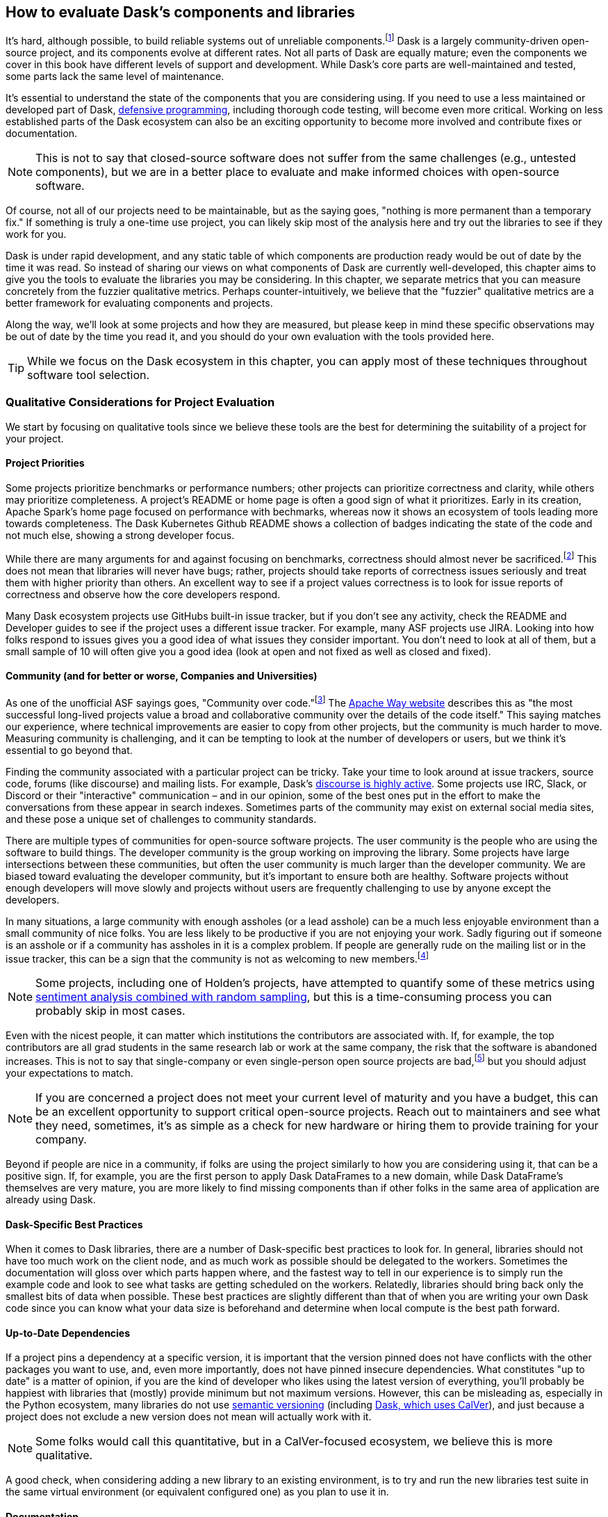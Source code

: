 == How to evaluate Dask's components and libraries

It's hard, although possible, to build reliable systems out of unreliable components.footnote:[Although in many ways that is what distributed systems are all about, from Hadoop Map/Reduce to Dask, fault tolerance because computers are unreliable are a big part of what we do.] Dask is a largely community-driven open-source project, and its components evolve at different rates. Not all parts of Dask are equally mature; even the components we cover in this book have different levels of support and development. While Dask's core parts are well-maintained and tested, some parts lack the same level of maintenance.

It's essential to understand the state of the components that you are considering using. If you need to use a less maintained or developed part of Dask, pass:[<a href="https://en.wikipedia.org/wiki/Defensive_programming#:~:text=Defensive%20programming%20is%20a%20form,of%20software%20under%20unforeseen%20circumstances.">defensive programming</a>], including thorough code testing, will become even more critical. Working on less established parts of the Dask ecosystem can also be an exciting opportunity to become more involved and contribute fixes or documentation.

[NOTE]
====
This is not to say that closed-source software does not suffer from the same challenges (e.g., untested components), but we are in a better place to evaluate and make informed choices with open-source software.
====

Of course, not all of our projects need to be maintainable, but as the saying goes, "nothing is more permanent than a temporary fix." If something is truly a one-time use project, you can likely skip most of the analysis here and try out the libraries to see if they work for you.

Dask is under rapid development, and any static table of which components are production ready would be out of date by the time it was read. So instead of sharing our views on what components of Dask are currently well-developed, this chapter aims to give you the tools to evaluate the libraries you may be considering. In this chapter, we separate metrics that you can measure concretely from the fuzzier qualitative metrics. Perhaps counter-intuitively, we believe that the "fuzzier" qualitative metrics are a better framework for evaluating components and projects.

Along the way, we'll look at some projects and how they are measured, but please keep in mind these specific observations may be out of date by the time you read it, and you should do your own evaluation with the tools provided here.

[TIP]
====
While we focus on the Dask ecosystem in this chapter, you can apply most of these techniques throughout software tool selection.
====

=== Qualitative Considerations for Project Evaluation

We start by focusing on qualitative tools since we believe these tools are the best for determining the suitability of a project for your project.

==== Project Priorities

Some projects prioritize benchmarks or performance numbers; other projects can prioritize correctness and clarity, while others may prioritize completeness. A project's README or home page is often a good sign of what it prioritizes. Early in its creation, Apache Spark's home page focused on performance with bechmarks, whereas now it shows an ecosystem of tools leading more towards completeness. The Dask Kubernetes Github README shows a collection of badges indicating the state of the code and not much else, showing a strong developer focus.

While there are many arguments for and against focusing on benchmarks, correctness should almost never be sacrificed.footnote:[Sacrificing correctness means producing incorrect results. An example "correctness" issue is `set_index` in Dask-On-Ray causing rows to disappear; this took about a month to fix, which in our opinion is quite reasonable https://github.com/ray-project/ray/issues/20108[+++given the challenges reproducing it+++]. Sometimes correctness fixes, like security fixes, can result in slower processing, for example MongoDB's defaults are very fast but can lose data.] This does not mean that libraries will never have bugs; rather, projects should take reports of correctness issues seriously and treat them with higher priority than others. An excellent way to see if a project values correctness is to look for issue reports of correctness and observe how the core developers respond.

Many Dask ecosystem projects use GitHubs built-in issue tracker, but if you don't see any activity, check the README and Developer guides to see if the project uses a different issue tracker. For example, many ASF projects use JIRA. Looking into how folks respond to issues gives you a good idea of what issues they consider important. You don't need to look at all of them, but a small sample of 10 will often give you a good idea (look at open and not fixed as well as closed and fixed).

==== Community (and for better or worse, Companies and Universities)

As one of the unofficial ASF sayings goes, "Community over code."footnote:[We are uncertain of who exactly this quote originates from; it's appeared in the ASF director's position statement as well as in the Apache Way documentation.] The https://theapacheway.com/community-over-code/[Apache Way website] describes this as "the most successful long-lived projects value a broad and collaborative community over the details of the code itself." This saying matches our experience, where technical improvements are easier to copy from other projects, but the community is much harder to move. Measuring community is challenging, and it can be tempting to look at the number of developers or users, but we think it's essential to go beyond that.

Finding the community associated with a particular project can be tricky. Take your time to look around at issue trackers, source code, forums (like discourse) and mailing lists. For example, Dask's https://dask.discourse.group/[+++discourse is highly active+++]. Some projects use IRC, Slack, or Discord or their "interactive" communication – and in our opinion, some of the best ones put in the effort to make the conversations from these appear in search indexes. Sometimes parts of the community may exist on external social media sites, and these pose a unique set of challenges to community standards.

There are multiple types of communities for open-source software projects. The user community is the people who are using the software to build things. The developer community is the group working on improving the library. Some projects have large intersections between these communities, but often the user community is much larger than the developer community. We are biased toward evaluating the developer community, but it's important to ensure both are healthy. Software projects without enough developers will move slowly and projects without users are frequently challenging to use by anyone except the developers.

In many situations, a large community with enough assholes (or a lead asshole) can be a much less enjoyable environment than a small community of nice folks. You are less likely to be productive if you are not enjoying your work. Sadly figuring out if someone is an asshole or if a community has assholes in it is a complex problem. If people are generally rude on the mailing list or in the issue tracker, this can be a sign that the community is not as welcoming to new members.footnote:[The Linux Kernel is a classic examples of a somewhat https://www.zdnet.com/article/linux-developer-who-took-on-linus-torvalds-over-abuse-quits-toxic-kernel-community/[+++more challenging community.+++]]

[NOTE]
====
Some projects, including one of Holden's projects, have attempted to quantify some of these metrics using https://www.youtube.com/watch?v=TXYXsa7NpG8[+++sentiment analysis combined with random sampling+++], but this is a time-consuming process you can probably skip in most cases.
====

Even with the nicest people, it can matter which institutions the contributors are associated with. If, for example, the top contributors are all grad students in the same research lab or work at the same company, the risk that the software is abandoned increases. This is not to say that single-company or even single-person open source projects are bad,footnote:[One example of a small community developing a very popular and successful project is homebrew.] but you should adjust your expectations to match.

[NOTE]
====
If you are concerned a project does not meet your current level of maturity and you have a budget, this can be an excellent opportunity to support critical open-source projects. Reach out to maintainers and see what they need, sometimes, it's as simple as a check for new hardware or hiring them to provide training for your company.
====

Beyond if people are nice in a community, if folks are using the project similarly to how you are considering using it, that can be a positive sign. If, for example, you are the first person to apply Dask DataFrames to a new domain, while Dask DataFrame's themselves are very mature, you are more likely to find missing components than if other folks in the same area of application are already using Dask.

==== Dask-Specific Best Practices

When it comes to Dask libraries, there are a number of Dask-specific best practices to look for. In general, libraries should not have too much work on the client node, and as much work as possible should be delegated to the workers. Sometimes the documentation will gloss over which parts happen where, and the fastest way to tell in our experience is to simply run the example code and look to see what tasks are getting scheduled on the workers. Relatedly, libraries should bring back only the smallest bits of data when possible. These best practices are slightly different than that of when you are writing your own Dask code since you can know what your data size is beforehand and determine when local compute is the best path forward.

==== Up-to-Date Dependencies

If a project pins a dependency at a specific version, it is important that the version pinned does not have conflicts with the other packages you want to use, and, even more importantly, does not have pinned insecure dependencies. What constitutes "up to date" is a matter of opinion, if you are the kind of developer who likes using the latest version of everything, you'll probably be happiest with libraries that (mostly) provide minimum but not maximum versions. However, this can be misleading as, especially in the Python ecosystem, many libraries do not use https://semver.org/[+++semantic versioning+++] (including https://docs.dask.org/en/stable/changelog.html[+++Dask, which uses CalVer+++]), and just because a project does not exclude a new version does not mean will actually work with it.

[NOTE]
====
Some folks would call this quantitative, but in a CalVer-focused ecosystem, we believe this is more qualitative.
====

A good check, when considering adding a new library to an existing environment, is to try and run the new libraries test suite in the same virtual environment (or equivalent configured one) as you plan to use it in.

==== Documentation

While not every tool needs a book, although we do hope you find books useful, very few libraries are truly "self-explanatory." On the low end, for simple libraries, a few examples or well-written tests can serve as a stand-in for proper documentation. Complete documentation is a good sign of overall project maturity. Not all documentation is created equally, and as the saying goes, documentation is normally out of date as soon as finished (if not before). A good exercise to do, before you dive all the way into a new library, is to open up the documentation and try and run the examples. If the getting-started examples don't work (and you can't figure out how to fix them), you will likely be in for a rough ride.

==== Open to contributions (code and otherwise)

If you find the library is promising, but not all the way there, it's important to be able to contribute your improvements back to the library. This is good for the community, and selfishly if you can't "upstream" your improvements, upgrading to new versions will be more challenging.footnote:[Changes from upstream open source you are unable to contribute back mean that you need to re-apply those changes every time you to go upgrade. While modern tools like git simplify the mechanics of this a little bit, it can be a time consuming process.] Many projects now days have "Contribution Guides" which can give you an idea of how they like to work, but nothing beats a real test contribution. A great place to start with a project is fixing its documentation with the eyes of a newcomer, especially those getting started examples from the previous section. Documentation often becomes out of sync in fast-moving projects, and if you find it difficult to get your documentation changes accepted, that is a strong indicator of how challenging it will be to contribute more complicated improvements later.

Something to pay attention to is what the issue-reporting experience is like. Since almost no software is completely free of bugs, you may encounter an issue. Whether you have the energy or skills to fix the bug, sharing your experience is vital so it can be fixed. Sharing the bug can help the next person encountering the same challenge feel not alone, even if the issue is unresolved.

[NOTE]
====
Pay attention to your experience trying to report an issue. Most large projects with active communities will have some guidance to help you submit your issue and ensure it’s not duplicating a previous issue. If that’s lacking, this could be more challenging (or a smaller community)
====

If you don't have time to make your own test contribution, you can always take a look at a project's pull requests (or equivalent) and see if the responses seem positive or antagonistic.

==== Extendable

Not all changes to libraries necessarily need to be able to go upstream. If a library is appropriately structured, you can add additional functionality without changing the underlying code. For example, part of what makes Dask so powerful is its extensibility. For example, adding user-defined functions and aggregations allows Dask to be useable by many.

=== Quantitative Metrics for Open Source Project Evaluation

As software developers and data scientists, we often try to use quantitative metrics to make our decisions. Quantitative metrics for software, both in open source and closed source, is an area of active research, so we won't be able to cover all of the quantitative metrics. A large challenge with all of the quantitative metrics for open-source projects is that, especially once money gets involved, the metrics can be influenced. We instead recommend focusing on qualitative factors which, while more difficult to measure, are also more difficult to game.

Here we cover a few common metrics that folks commonly attempt to use, and there are many other frameworks for evaluating open-source projects for use, including https://www.timreview.ca/article/145[+++the OSSM+++], https://metrics.openssf.org/[+++OpenSSF Security metrics+++], https://scholar.google.com/scholar?hl=en&as_sdt=0%2C23&q=evaluating+open+source&btnG=[+++and many more+++]. Some of these frameworks ostensibly produce automated scores (like the OpenSSF), but in our experience, not only are the metrics collected gameable they are often collected incorrectly.footnote:[For example, the OpenSSF reports that Apache Spark has unsigned releases, but all of the releases are signed. Projects which are highly critical (like log4j) are incorrectly low criticality scores illustrating some of the limits with these metrics.]

==== Release History

Frequent releases can be a good sign of a healthy library. If a project has not been released for a long time you are more likely to run into conflicts with other libraries. For libraries built on top of tools like Dask, one way to look is how many months (or days) it takes to release a new version of their library on top of the latest version of Dask. Some libraries do not do traditional releases but rather suggest installing directly from the source repo. This is often a sign of a project earlier in the development phase and can be more challenging to take on as a dependency.footnote:[In these cases it's good to pick a tag or a commit to install from so you don't end up with mis-matched versions.]

Release history is one of the easiest metrics to game, as all it requires is the developers making a release. Some development styles will automatically create releases after every successful checkin, which in our opinion is an anti-pattern,footnote:[Snapshot artifacts are OK.] as you often want some additional level of human testing or checking before a full release.

==== Commit Frequency (and volume)

Another popular metric people consider is commit frequency or volume. This metric is ill-suited as the frequency and volume can vary widely depending on coding styles which lack correlation with software quality. For example, developers who tend to squash commits can have lower commit volume, whereas developers who use rebases primarily will have a higher volume of commits.

On the flip side, the complete lack of recent commits can be a sign that a project has become "abandoned" and if you decide to use it you will end up having to maintain a fork.

==== Library Usage

One of the simplest metrics to check is if people are using a package by looking at the installs. You can check PyPi package installs stats are available from https://pypistats.org/[+++pypistats+++] (<<dask-kubernetes-install-stats>>) or on https://cloud.google.com/blog/topics/developers-practitioners/analyzing-python-package-downloads-bigquery[+++Google's BigQuery+++], and conda installs using the https://www.anaconda.com/blog/get-python-package-download-statistics-with-condastats[+++condastats library+++].

[[dask-kubernetes-install-stats]]
.Dask Kubernetes Install Stats from PyPi Stats
image::images/spwd_0801.png[]

Unfortunately, installation counts are a noisy metric, as PyPi downloads can come from CI pipelines to even someone spinning up a new cluster with the library installed but never used. Not only is this metric un-intentionally noisy, but the same techniques can also be used to increase the numbers artificially.

Instead of depending heavily on the number of package installs, we like to look and see if we can find examples of people using the libraries (e.g. search for imports on github or https://sourcegraph.com/search?_ga=2.173011680.253080747.1666049881-235947563.1666049881[+++sourcegraph+++]). For example, we can try and get an approximate number of people using streamz or cuDF with Dask by searching pass:[<a href="https://oreil.ly/gQWZY"><code>(file:requirements.txt OR file:setup.py) cudf AND dask</code></a>] and pass:[<a href="https://oreil.ly/tYIJu"><code>(file:requirements.txt OR file:setup.py) streamz AND dask</code></a>] with SourceGraph, which yields 72 and 33 respectively. This only captures a few, but when we compare this to the same query for dask (which yields 500+) it suggests that streamz has lower usage than cudf in the dask ecosystem.

Looking for examples of people using a library has its limitations, especially with data processing. Since data and machine learning pipelines are not as frequently open-sourced, finding examples can be harder for libraries used for those purposes.

Another proxy for usage you can look at is the frequency of issues or mailing list posts. If a project is hosted on something like GitHub, stars can also be an interesting way of measuring usage – but as people can now buy GitHub stars just like Instagram likes (as shown in <<fig_ghstarsforsale>>) – don't weigh this metric too heavilyfootnote:[There some tools to try and help you dig deeper into the star data, including https://github.com/schosterbarak/ghrr[+++https://github.com/schosterbarak/ghrr+++] but we still think it's better to not spend too much time or weight on stars.].

[[fig_ghstarsforsale]]
.Sample of someone selling Github stars
image::images/spwd_0802.png[]

Even setting aside people purchasing stars, what constitutes a project worth "starring" varies from person to person. Some projects will, while not purchasing stars, ask individuals to "star" their projects in talks which can quickly inflate this metric.footnote:[For example, we might ask you to star our https://github.com/scalingpythonml/scalingpythonml[example repo], and by doing this, we (hopefully) increase the number of *s without actually needing to increase our quality.]

==== Code and Best Practices

Software testing is second nature to many software engineers, but sometimes projects are created hastily without tests. If a project does not have tests, and tests that are mostly passing, then it’s much harder to have confidence in how the project will behave. Even in the most professional of projects, corners sometimes get cut when it comes to testing, and adding more tests to a project can be a great way to ensure that it continues to function in the ways you need it to. A good question is if the tests cover the parts that are important to you. If a project does have relevant tests, the next natural question is if they are being used. If it’s too difficult to run tests, human nature often takes over, and the tests may not be run. So a good step is to see if you can run the tests in the project.

[NOTE]
====
Test coverage numbers can be especially informative, but unfortunately, for projects built on top of systems like Dask,footnote:[This is because most of the Python tools that check code coverage assume that there is only one Python VM they need to attach to and see what parts of code are executed. However, in a distributed system, this is no longer the case and many of these automated tools do not work.] getting accurate test coverage information is a challenge. Instead, a more qualitative approach is often needed here. In non-distributed systems, test coverage can be an excellent automatically computed quantitative metric.
====

We believe that most good libraries will have some form of continuous integration (CI) or automated testing, including proposed changes (or when a pull request is created). You can check if a GitHub project has continuous integration by looking at the pull-requests tab CI can be very helpful for reducing bugs overall, especially regressions.footnote:[Where something that used to work stops working in a newer release.] Historically, use of CI was somewhat a matter of project preference, but with the creation of free tools, including GitHub actions, many multi-person software projects now have some form of CI. This is a common software engineering practice, and we consider it essential for libraries that we depend on.

Static typing is frequently considered a programming best practice, with some detractors. While the arguments for and against static types inside data pipelines are complex, we believe _some_ typing at the library level is something one should expect.

=== Conclusion

When building data (or other) applications on Dask, you will likely need many different tools from the ecosystem. The ecosystem evolves at different rates, with some parts requiring more investment by you to effectively use. Choosing the right tools, and transitively the right people, are key to having your project succeed, and in our experience, how enjoyable your work will be. It's important to remember that these decisions are not set-in-stone, but changing a library tends to get harder the longer you've been using it in your project. In this chapter, you've learned how to evaluate the different components of the ecosystem for project maturity. You can use this to decide when to use a library v.s. writing the functionality, you need yourself.
